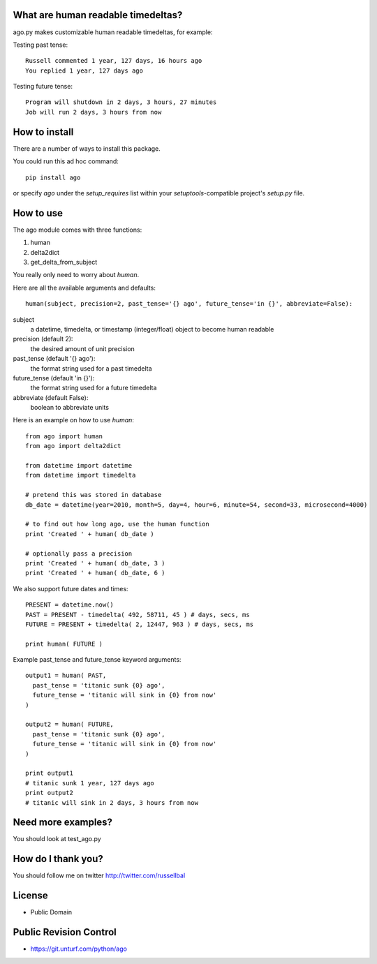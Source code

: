 What are human readable timedeltas? 
===============================================

ago.py makes customizable human readable timedeltas, for example:

Testing past tense::

 Russell commented 1 year, 127 days, 16 hours ago
 You replied 1 year, 127 days ago

Testing future tense::

 Program will shutdown in 2 days, 3 hours, 27 minutes
 Job will run 2 days, 3 hours from now


How to install
===================

There are a number of ways to install this package.

You could run this ad hoc command::

 pip install ago

or specify *ago* under the *setup_requires* list within your
*setuptools*-compatible project's *setup.py* file.


How to use
==================

The ago module comes with three functions: 

#. human
#. delta2dict
#. get_delta_from_subject

You really only need to worry about *human*.

Here are all the available arguments and defaults::

 human(subject, precision=2, past_tense='{} ago', future_tense='in {}', abbreviate=False):

subject
 a datetime, timedelta, or timestamp (integer/float) object to become human readable

precision (default 2):
 the desired amount of unit precision

past_tense (default '{} ago'):
 the format string used for a past timedelta

future_tense (default 'in {}'):
 the format string used for a future timedelta

abbreviate (default False):
 boolean to abbreviate units

Here is an example on how to use *human*::

 from ago import human
 from ago import delta2dict
 
 from datetime import datetime
 from datetime import timedelta

 # pretend this was stored in database
 db_date = datetime(year=2010, month=5, day=4, hour=6, minute=54, second=33, microsecond=4000)

 # to find out how long ago, use the human function
 print 'Created ' + human( db_date )
 
 # optionally pass a precision
 print 'Created ' + human( db_date, 3 )
 print 'Created ' + human( db_date, 6 )

We also support future dates and times::

 PRESENT = datetime.now()
 PAST = PRESENT - timedelta( 492, 58711, 45 ) # days, secs, ms
 FUTURE = PRESENT + timedelta( 2, 12447, 963 ) # days, secs, ms

 print human( FUTURE )

Example past_tense and future_tense keyword arguments::

 output1 = human( PAST,
   past_tense = 'titanic sunk {0} ago',
   future_tense = 'titanic will sink in {0} from now'
 )

 output2 = human( FUTURE,
   past_tense = 'titanic sunk {0} ago',
   future_tense = 'titanic will sink in {0} from now'
 )

 print output1
 # titanic sunk 1 year, 127 days ago
 print output2
 # titanic will sink in 2 days, 3 hours from now


Need more examples?
==========================

You should look at test_ago.py


How do I thank you?
==========================

You should follow me on twitter http://twitter.com/russellbal


License
=========================

* Public Domain


Public Revision Control
==============================

* https://git.unturf.com/python/ago
